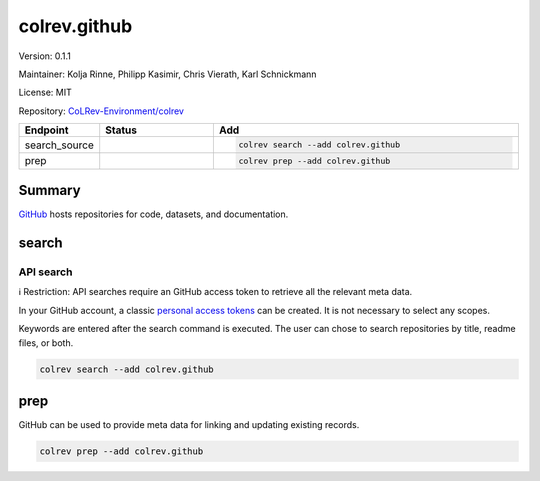 .. |EXPERIMENTAL| image:: https://img.shields.io/badge/status-experimental-blue
   :height: 14pt
   :target: https://colrev.readthedocs.io/en/latest/dev_docs/dev_status.html
.. |MATURING| image:: https://img.shields.io/badge/status-maturing-yellowgreen
   :height: 14pt
   :target: https://colrev.readthedocs.io/en/latest/dev_docs/dev_status.html
.. |STABLE| image:: https://img.shields.io/badge/status-stable-brightgreen
   :height: 14pt
   :target: https://colrev.readthedocs.io/en/latest/dev_docs/dev_status.html
.. |VERSION| image:: /_static/svg/iconmonstr-product-10.svg
   :width: 15
   :alt: Version
.. |GIT_REPO| image:: /_static/svg/iconmonstr-code-fork-1.svg
   :width: 15
   :alt: Git repository
.. |LICENSE| image:: /_static/svg/iconmonstr-copyright-2.svg
   :width: 15
   :alt: Licencse
.. |MAINTAINER| image:: /_static/svg/iconmonstr-user-29.svg
   :width: 20
   :alt: Maintainer
.. |DOCUMENTATION| image:: /_static/svg/iconmonstr-book-17.svg
   :width: 15
   :alt: Documentation
colrev.github
=============

|VERSION| Version: 0.1.1

|MAINTAINER| Maintainer: Kolja Rinne, Philipp Kasimir, Chris Vierath, Karl Schnickmann

|LICENSE| License: MIT

|GIT_REPO| Repository: `CoLRev-Environment/colrev <https://github.com/CoLRev-Environment/colrev/tree/main/colrev/packages/github>`_

.. list-table::
   :header-rows: 1
   :widths: 20 30 80

   * - Endpoint
     - Status
     - Add
   * - search_source
     - |MATURING|
     - .. code-block::


         colrev search --add colrev.github

   * - prep
     - |MATURING|
     - .. code-block::


         colrev prep --add colrev.github


Summary
-------

`GitHub <https://github.com/>`_ hosts repositories for code, datasets, and documentation.

search
------

API search
^^^^^^^^^^

ℹ️ Restriction: API searches require an GitHub access token to retrieve all the relevant meta data.

In your GitHub account, a classic `personal access tokens <https://docs.github.com/en/authentication/keeping-your-account-and-data-secure/managing-your-personal-access-tokens>`_ can be created. It is not necessary to select any scopes.

Keywords are entered after the search command is executed. The user can chose to search repositories by title, readme files, or both.

.. code-block::

   colrev search --add colrev.github

prep
----

GitHub can be used to provide meta data for linking and updating existing records.

.. code-block::

   colrev prep --add colrev.github
